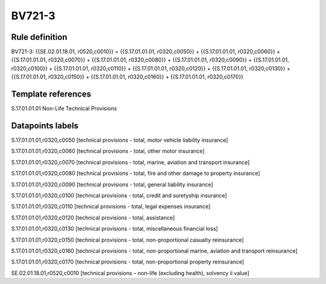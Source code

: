 =======
BV721-3
=======

Rule definition
---------------

BV721-3: {{SE.02.01.18.01, r0520,c0010}} = {{S.17.01.01.01, r0320,c0050}} + {{S.17.01.01.01, r0320,c0060}} + {{S.17.01.01.01, r0320,c0070}} + {{S.17.01.01.01, r0320,c0080}} + {{S.17.01.01.01, r0320,c0090}} + {{S.17.01.01.01, r0320,c0100}} + {{S.17.01.01.01, r0320,c0110}} + {{S.17.01.01.01, r0320,c0120}} + {{S.17.01.01.01, r0320,c0130}} + {{S.17.01.01.01, r0320,c0150}} + {{S.17.01.01.01, r0320,c0160}} + {{S.17.01.01.01, r0320,c0170}}


Template references
-------------------

S.17.01.01.01 Non-Life Technical Provisions


Datapoints labels
-----------------

S.17.01.01.01,r0320,c0050 [technical provisions - total, motor vehicle liability insurance]

S.17.01.01.01,r0320,c0060 [technical provisions - total, other motor insurance]

S.17.01.01.01,r0320,c0070 [technical provisions - total, marine, aviation and transport insurance]

S.17.01.01.01,r0320,c0080 [technical provisions - total, fire and other damage to property insurance]

S.17.01.01.01,r0320,c0090 [technical provisions - total, general liability insurance]

S.17.01.01.01,r0320,c0100 [technical provisions - total, credit and suretyship insurance]

S.17.01.01.01,r0320,c0110 [technical provisions - total, legal expenses insurance]

S.17.01.01.01,r0320,c0120 [technical provisions - total, assistance]

S.17.01.01.01,r0320,c0130 [technical provisions - total, miscellaneous financial loss]

S.17.01.01.01,r0320,c0150 [technical provisions - total, non-proportional casualty reinsurance]

S.17.01.01.01,r0320,c0160 [technical provisions - total, non-proportional marine, aviation and transport reinsurance]

S.17.01.01.01,r0320,c0170 [technical provisions - total, non-proportional property reinsurance]

SE.02.01.18.01,r0520,c0010 [technical provisions – non-life (excluding health), solvency ii value]



